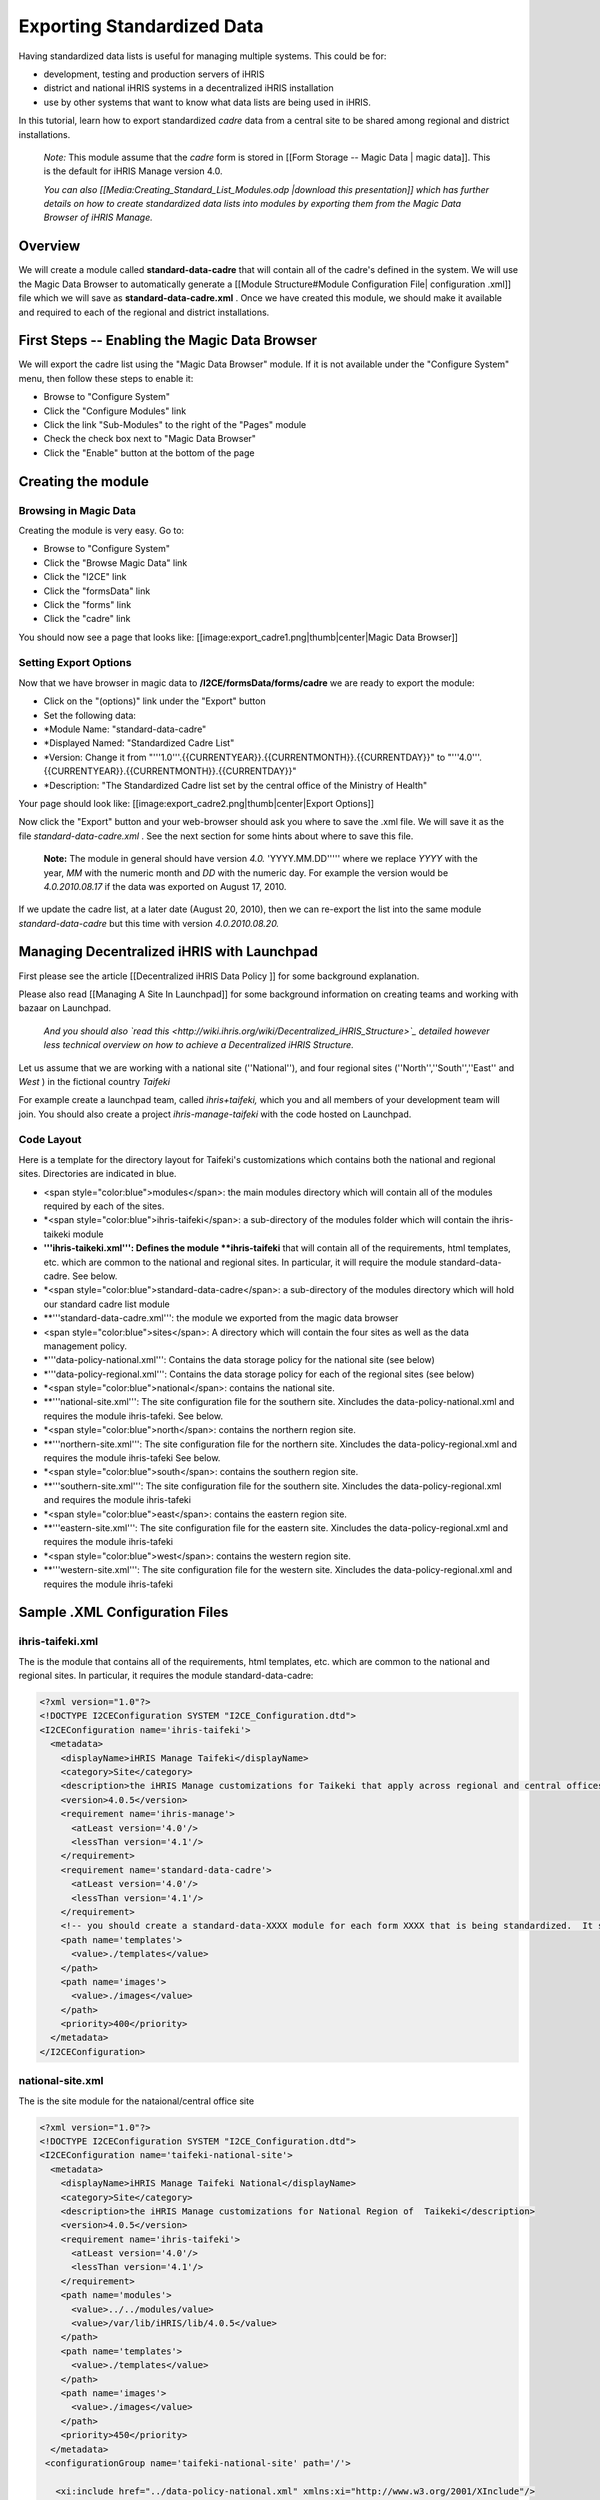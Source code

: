 Exporting Standardized Data
===========================

Having standardized data lists is useful for managing multiple systems.  This could be for:

* development, testing and production servers of iHRIS
* district and national iHRIS systems in a decentralized iHRIS installation
* use by other systems that want to know what data lists are being used in iHRIS.

In this tutorial, learn how to export standardized *cadre*  data from a central site to be shared among regional and district installations.

 *Note:*  This module assume that the *cadre*  form is stored in [[Form Storage -- Magic Data | magic data]].  This is the default for iHRIS Manage version 4.0.

 *You can also [[Media:Creating_Standard_List_Modules.odp |download this presentation]] which has further details on how to create standardized data lists into modules by exporting them from the Magic Data Browser of iHRIS Manage.* 

Overview
^^^^^^^^
We will create a module called **standard-data-cadre**  that will contain all of the cadre's defined in the system.  We will use the Magic Data Browser to automatically generate a [[Module Structure#Module Configuration File| configuration .xml]] file which we will save as **standard-data-cadre.xml** .
Once we have created this module, we should make it available and required to  each of the regional and district installations.

First Steps -- Enabling the Magic Data Browser
^^^^^^^^^^^^^^^^^^^^^^^^^^^^^^^^^^^^^^^^^^^^^^
We will export the cadre list using the "Magic Data Browser" module.  If it is not available under the "Configure System" menu, then follow these steps to enable it:

* Browse to "Configure System"
* Click the "Configure Modules" link
* Click the link "Sub-Modules" to the right of the "Pages" module
* Check the check box next to "Magic Data Browser"
* Click the "Enable" button at the bottom of the page

Creating the module
^^^^^^^^^^^^^^^^^^^

Browsing in Magic Data
~~~~~~~~~~~~~~~~~~~~~~
Creating the module is very easy.  Go to:

* Browse to "Configure System"
* Click the "Browse Magic Data" link
* Click the "I2CE" link
* Click the "formsData" link
* Click the "forms" link
* Click the "cadre" link
You should now see a page that looks like:
[[image:export_cadre1.png|thumb|center|Magic Data Browser]]

Setting Export Options
~~~~~~~~~~~~~~~~~~~~~~
Now that we have browser in magic data to **/I2CE/formsData/forms/cadre**  we are ready to export the module:

* Click on the "(options)" link under the "Export" button
* Set the following data:
* *Module Name: "standard-data-cadre"
* *Displayed Named: "Standardized Cadre List"
* *Version:  Change it from "'''1.0'''.{{CURRENTYEAR}}.{{CURRENTMONTH}}.{{CURRENTDAY}}" to "'''4.0'''.{{CURRENTYEAR}}.{{CURRENTMONTH}}.{{CURRENTDAY}}"
* *Description: "The Standardized Cadre list set by the central office of the Ministry of Health"
Your page should look like:
[[image:export_cadre2.png|thumb|center|Export Options]]

Now click the "Export" button and your web-browser should ask you where to save the .xml file.  We will save it as the file *standard-data-cadre.xml* .  See the next section for some hints about where to save this file.

 **Note:**  The module in general should have version *4.0.* 'YYYY.MM.DD''''' where we replace *YYYY*  with the year, *MM*  with the numeric month and *DD*  with the numeric day.  For example the version would be *4.0.2010.08.17*  if the data was exported on August 17, 2010.  
If we update the cadre list, at a later date (August 20, 2010), then we can re-export the list into the same module *standard-data-cadre*  but this time with version *4.0.2010.08.20.* 

Managing Decentralized iHRIS with Launchpad
^^^^^^^^^^^^^^^^^^^^^^^^^^^^^^^^^^^^^^^^^^^
First please see the article [[Decentralized iHRIS Data Policy ]] for some background explanation.

Please also read [[Managing A Site In Launchpad]] for some background information on creating teams and working with bazaar on Launchpad.

 *And you should also  `read this <http://wiki.ihris.org/wiki/Decentralized_iHRIS_Structure>`_  detailed however less technical overview on how to achieve a Decentralized iHRIS Structure.* 

Let us assume that we are working with a national site (''National''), and four regional sites (''North'',''South'',''East'' and *West* ) in the fictional country *Taifeki* 

For example create a launchpad team, called *ihris+taifeki,*  which you and all members of your development team will join.  You should also create a project *ihris-manage-taifeki*  with the code hosted on Launchpad.

Code Layout
~~~~~~~~~~~
Here is a template for the directory layout for Taifeki's customizations which contains both the national and regional sites.  Directories are indicated in blue.

* <span style="color:blue">modules</span>: the main modules directory which will contain all of the modules required by each of the sites.
* *<span style="color:blue">ihris-taifeki</span>: a sub-directory of the modules folder which will contain the ihris-taikeki module
* **'''ihris-taikeki.xml''':  Defines the module **ihris-taifeki**  that will contain all of the requirements, html templates, etc. which are common to the national and regional sites.  In particular, it will require the module standard-data-cadre.  See below.
* *<span style="color:blue">standard-data-cadre</span>: a sub-directory of the modules directory which will hold our standard cadre list module
* **'''standard-data-cadre.xml''':  the module we exported from the magic data browser
* <span style="color:blue">sites</span>:  A directory which will contain the four sites as well as the data management policy.
* *'''data-policy-national.xml''':  Contains the data storage policy for the national site (see below)
* *'''data-policy-regional.xml''':  Contains the data storage policy for each of the regional sites (see below)
* *<span style="color:blue">national</span>: contains the national site.
* **'''national-site.xml''':  The site configuration file for the southern site. Xincludes the data-policy-national.xml and requires the module ihris-tafeki.  See below.
* *<span style="color:blue">north</span>: contains the northern region site.
* **'''northern-site.xml''':  The site configuration file for the northern site. Xincludes the data-policy-regional.xml and requires the module ihris-tafeki  See below.
* *<span style="color:blue">south</span>: contains the southern region site.
* **'''southern-site.xml''':  The site configuration file for the southern site. Xincludes the data-policy-regional.xml and requires the module ihris-tafeki
* *<span style="color:blue">east</span>: contains the eastern region site.
* **'''eastern-site.xml''':  The site configuration file for the eastern site. Xincludes the data-policy-regional.xml and requires the module ihris-tafeki
* *<span style="color:blue">west</span>: contains the western region site.
* **'''western-site.xml''':  The site configuration file for the western site. Xincludes the data-policy-regional.xml and requires the module ihris-tafeki

Sample .XML Configuration Files
^^^^^^^^^^^^^^^^^^^^^^^^^^^^^^^

ihris-taifeki.xml
~~~~~~~~~~~~~~~~~
The is the module that contains all of the requirements, html templates, etc. which are common to the national and regional sites.  In particular, it requires the module standard-data-cadre:

.. code-block:: xml

     <?xml version="1.0"?>
     <!DOCTYPE I2CEConfiguration SYSTEM "I2CE_Configuration.dtd">
     <I2CEConfiguration name='ihris-taifeki'>     
       <metadata>
         <displayName>iHRIS Manage Taifeki</displayName>   
         <category>Site</category>
         <description>the iHRIS Manage customizations for Taikeki that apply across regional and central offices</description>
         <version>4.0.5</version>
         <requirement name='ihris-manage'>
           <atLeast version='4.0'/>
           <lessThan version='4.1'/>
         </requirement>
         <requirement name='standard-data-cadre'>
           <atLeast version='4.0'/>
           <lessThan version='4.1'/>
         </requirement>
         <!-- you should create a standard-data-XXXX module for each form XXXX that is being standardized.  It should be required here-->
         <path name='templates'> 
           <value>./templates</value> 
         </path>
         <path name='images'>
           <value>./images</value>
         </path>
         <priority>400</priority>
       </metadata>
     </I2CEConfiguration>
    

national-site.xml
~~~~~~~~~~~~~~~~~
The is the site module for the nataional/central office site

.. code-block:: xml

     <?xml version="1.0"?>
     <!DOCTYPE I2CEConfiguration SYSTEM "I2CE_Configuration.dtd">
     <I2CEConfiguration name='taifeki-national-site'>     
       <metadata>
         <displayName>iHRIS Manage Taifeki National</displayName>   
         <category>Site</category>
         <description>the iHRIS Manage customizations for National Region of  Taikeki</description>
         <version>4.0.5</version>
         <requirement name='ihris-taifeki'>
           <atLeast version='4.0'/>
           <lessThan version='4.1'/>
         </requirement>
         <path name='modules'> 
           <value>../../modules/value>   
           <value>/var/lib/iHRIS/lib/4.0.5</value>
         </path>
         <path name='templates'> 
           <value>./templates</value> 
         </path>
         <path name='images'>
           <value>./images</value>
         </path>
         <priority>450</priority>
       </metadata>
      <configurationGroup name='taifeki-national-site' path='/'>
    
        <xi:include href="../data-policy-national.xml" xmlns:xi="http://www.w3.org/2001/XInclude"/>
     
        <configurationGroup name='template' path='/I2CE/template'>
          <displayName>Template Information</displayName>
          <description>Various Default Information About The Templating System</description>
          <configuration name='prefix_title' values='single'>
            <displayName>Page title prefix</displayName>
            <value>iHRIS Manage Taifeki (Central Office)</value>
          </configuration>
        </configurationGroup>
        
    
        <configurationGroup name='custom_report_pdf_options' path='/modules/CustomReports/displays/PDF/display_options'>
          <displayName>PDF Options</displayName>
          <configurationGroup name='header'>
            <displayName>Header Options</displayName>
            <configuration name='text_prefix' >
              <displayName>Header Text</displayName>
              <value>iHRIS Manage Taifeki (Central Office)</value>
            </configuration>
          </configurationGroup>
        </configurationGroup>
    
      </configurationGroup>
     </I2CEConfiguration>
    

northern-site.xml
~~~~~~~~~~~~~~~~~
The is the site module for the northern site

.. code-block:: xml

     <?xml version="1.0"?>
     <!DOCTYPE I2CEConfiguration SYSTEM "I2CE_Configuration.dtd">
     <I2CEConfiguration name='taifeki-northern-site'>     
       <metadata>
         <displayName>iHRIS Manage Taifeki Northern</displayName>   
         <category>Site</category>
         <description>the iHRIS Manage customizations for Northern Region of  Taikeki</description>
         <version>4.0.5</version>
         <requirement name='ihris-taifeki'>
           <atLeast version='4.0'/>
           <lessThan version='4.1'/>
         </requirement>
         <path name='modules'> 
           <value>../../modules/value>   
           <value>/var/lib/iHRIS/lib/4.0.5</value>
         </path>
         <path name='templates'> 
           <value>./templates</value> 
         </path>
         <path name='images'>
           <value>./images</value>
         </path>
         <priority>450</priority>
       </metadata>
      <configurationGroup name='taifeki-northern-site' path='/'>
    
        <xi:include href="../data-policy-regional.xml" xmlns:xi="http://www.w3.org/2001/XInclude"/>
     
        <configurationGroup name='template' path='/I2CE/template'>
          <displayName>Template Information</displayName>
          <description>Various Default Information About The Templating System</description>
          <configuration name='prefix_title' values='single'>
            <displayName>Page title prefix</displayName>
            <value>iHRIS Manage Taifeki (Northern Region)</value>
          </configuration>
        </configurationGroup>
        
    
        <configurationGroup name='custom_report_pdf_options' path='/modules/CustomReports/displays/PDF/display_options'>
          <displayName>PDF Options</displayName>
          <configurationGroup name='header'>
            <displayName>Header Options</displayName>
            <configuration name='text_prefix' >
              <displayName>Header Text</displayName>
              <value>iHRIS Manage Taifeki (Northern Region)</value>
            </configuration>
          </configurationGroup>
        </configurationGroup>
    
      </configurationGroup>
     </I2CEConfiguration>
    

data-policy-national.xml
~~~~~~~~~~~~~~~~~~~~~~~~
In the data-policy-national.xml will be xincluded in our national site's configuration file.  We want to set it so that the national site has the cadre list stored in magic data and is read-write. 

We will also need to specify that we are aggregating data from each of the regional sites.  This is done via the [[Form Storage -- Multi-Flat Table |multi-flat]] form storage mechanism.

It should look like this:

.. code-block:: xml

      <configurationGroup name='form_storage' path='/modules/forms/forms'>
        <version>4.0.5.0</version>
    
        <configuration name='multi_flat_componentized'   path='/modules/forms/storage_options/multi_flat/componentized'>
             <value>1</value>
        </configuration>
        <configurationGroup name='multi_flat_components' path='/modules/forms/storage_options/multi_flat/components'>
             <configuration name='northern' values='many' type='delimited'>
                  <value>database:manage_northern</value>
             </configuration>
             <configuration name='southern' values='many' type='delimited'>
                  <value>database:manage_southern</value>
             </configuration>
             <configuration name='eastern' values='many' type='delimited'>
                  <value>database:manage_eastern</value>
             </configuration>
             <configuration name='western' values='many' type='delimited'>
                  <value>database:manage_western</value>
             </configuration>
        </configurationGroup>
    
        <configurationGroup name='cadre'>
            <configuration name='read_only' >
                  <value>0</value>
            </configuration>
            <configuration name='storage'>
                  <value>magicdata</value>
            </configuration>
        </configurationGroup>
    
        <!-- You need to repeat the read-write magic data storage for each of the forms we are maintaining at the central site-->
    
        <configurationGroup name='person'>
            <configuration name='storage'>
                  <value>multi_flat</value>
            </configuration>
        </configurationGroup>
    
        <!-- You need to repeat the multi_flat storage for each of the forms we are aggregating from a regional site-->
      </configurationGroup>  
    

data-policy-regional.xml
~~~~~~~~~~~~~~~~~~~~~~~~
In the data-policy-regional.xml will be xincluded in our regional site's configuration files.  We want to set it so that the regional sites have the cadre list stored in magic data and is read-only. It should look like this:

.. code-block:: xml

      <configurationGroup name='form_storage' path='/modules/forms/forms'>
        <version>4.0.5.0</version>
        <configurationGroup name='cadre'>
            <configuration name='read_only' >
                  <value>1</value>
            </configuration>
            <configuration name='storage'>
                  <value>magicdata</value>
            </configuration>
        </configurationGroup>
        <!-- You need to repeat the read-only magic data storage for each of the forms we are maintaining at the central site-->
    
      </configurationGroup>
    


